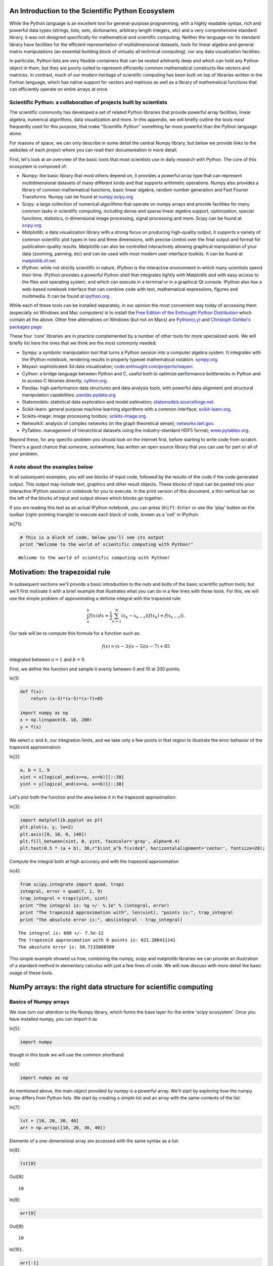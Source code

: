 An Introduction to the Scientific Python Ecosystem
==================================================

While the Python language is an excellent tool for general-purpose
programming, with a highly readable syntax, rich and powerful data types
(strings, lists, sets, dictionaries, arbitrary length integers, etc) and
a very comprehensive standard library, it was not designed specifically
for mathematical and scientific computing. Neither the language nor its
standard library have facilities for the efficient representation of
multidimensional datasets, tools for linear algebra and general matrix
manipulations (an essential building block of virtually all technical
computing), nor any data visualization facilities.

In particular, Python lists are very flexible containers that can be
nested arbitrarily deep and which can hold any Python object in them,
but they are poorly suited to represent efficiently common mathematical
constructs like vectors and matrices. In contrast, much of our modern
heritage of scientific computing has been built on top of libraries
written in the Fortran language, which has native support for vectors
and matrices as well as a library of mathematical functions that can
efficiently operate on entire arrays at once.

Scientific Python: a collaboration of projects built by scientists
------------------------------------------------------------------

The scientific community has developed a set of related Python libraries
that provide powerful array facilities, linear algebra, numerical
algorithms, data visualization and more. In this appendix, we will
briefly outline the tools most frequently used for this purpose, that
make "Scientific Python" something far more powerful than the Python
language alone.

For reasons of space, we can only describe in some detail the central
Numpy library, but below we provide links to the websites of each
project where you can read their documentation in more detail.

First, let's look at an overview of the basic tools that most scientists
use in daily research with Python. The core of this ecosystem is
composed of:

-  Numpy: the basic library that most others depend on, it provides a
   powerful array type that can represent multidmensional datasets of
   many different kinds and that supports arithmetic operations. Numpy
   also provides a library of common mathematical functions, basic
   linear algebra, random number generation and Fast Fourier Transforms.
   Numpy can be found at `numpy.scipy.org <http://numpy.scipy.org>`_

-  Scipy: a large collection of numerical algorithms that operate on
   numpy arrays and provide facilities for many common tasks in
   scientific computing, including dense and sparse linear algebra
   support, optimization, special functions, statistics, n-dimensional
   image processing, signal processing and more. Scipy can be found at
   `scipy.org <http://scipy.org>`_.

-  Matplotlib: a data visualization library with a strong focus on
   producing high-quality output, it supports a variety of common
   scientific plot types in two and three dimensions, with precise
   control over the final output and format for publication-quality
   results. Matplotlib can also be controlled interactively allowing
   graphical manipulation of your data (zooming, panning, etc) and can
   be used with most modern user interface toolkits. It can be found at
   `matplotlib.sf.net <http://matplotlib.sf.net>`_.

-  IPython: while not strictly scientific in nature, IPython is the
   interactive environment in which many scientists spend their time.
   IPython provides a powerful Python shell that integrates tightly with
   Matplotlib and with easy access to the files and operating system,
   and which can execute in a terminal or in a graphical Qt console.
   IPython also has a web-based notebook interface that can combine code
   with text, mathematical expressions, figures and multimedia. It can
   be found at `ipython.org <http://ipython.org>`_.

While each of these tools can be installed separately, in our opinion
the most convenient way today of accessing them (especially on Windows
and Mac computers) is to install the `Free Edition of the Enthought
Python Distribution <http://www.enthought.com/products/epd_free.php>`_
which contain all the above. Other free alternatives on Windows (but not
on Macs) are `Python(x,y) <http://code.google.com/p/pythonxy>`_ and
`Christoph Gohlke's packages
page <http://www.lfd.uci.edu/~gohlke/pythonlibs>`_.

These four 'core' libraries are in practice complemented by a number of
other tools for more specialized work. We will briefly list here the
ones that we think are the most commonly needed:

-  Sympy: a symbolic manipulation tool that turns a Python session into
   a computer algebra system. It integrates with the IPython notebook,
   rendering results in properly typeset mathematical notation.
   `sympy.org <http://sympy.org>`_.

-  Mayavi: sophisticated 3d data visualization;
   `code.enthought.com/projects/mayavi <http://code.enthought.com/projects/mayavi>`_.

-  Cython: a bridge language between Python and C, useful both to
   optimize performance bottlenecks in Python and to access C libraries
   directly; `cython.org <http://cython.org>`_.

-  Pandas: high-performance data structures and data analysis tools,
   with powerful data alignment and structural manipulation
   capabilities; `pandas.pydata.org <http://pandas.pydata.org>`_.

-  Statsmodels: statistical data exploration and model estimation;
   `statsmodels.sourceforge.net <http://statsmodels.sourceforge.net>`_.

-  Scikit-learn: general purpose machine learning algorithms with a
   common interface; `scikit-learn.org <http://scikit-learn.org>`_.

-  Scikits-image: image processing toolbox;
   `scikits-image.org <http://scikits-image.org>`_.

-  NetworkX: analysis of complex networks (in the graph theoretical
   sense); `networkx.lanl.gov <http://networkx.lanl.gov>`_.

-  PyTables: management of hierarchical datasets using the
   industry-standard HDF5 format;
   `www.pytables.org <http://www.pytables.org>`_.

Beyond these, for any specific problem you should look on the internet
first, before starting to write code from scratch. There's a good chance
that someone, somewhere, has written an open source library that you can
use for part or all of your problem.

A note about the examples below
-------------------------------

In all subsequent examples, you will see blocks of input code, followed
by the results of the code if the code generated output. This output may
include text, graphics and other result objects. These blocks of input
can be pasted into your interactive IPython session or notebook for you
to execute. In the print version of this document, a thin vertical bar
on the left of the blocks of input and output shows which blocks go
together.

If you are reading this text as an actual IPython notebook, you can
press ``Shift-Enter`` or use the 'play' button on the toolbar
(right-pointing triangle) to execute each block of code, known as a
'cell' in IPython:

In[71]:

.. code:: python

    # This is a block of code, below you'll see its output
    print "Welcome to the world of scientific computing with Python!"

.. parsed-literal::

    Welcome to the world of scientific computing with Python!


Motivation: the trapezoidal rule
================================

In subsequent sections we'll provide a basic introduction to the nuts
and bolts of the basic scientific python tools; but we'll first motivate
it with a brief example that illustrates what you can do in a few lines
with these tools. For this, we will use the simple problem of
approximating a definite integral with the trapezoid rule:

.. math::


   \int_{a}^{b} f(x)\, dx \approx \frac{1}{2} \sum_{k=1}^{N} \left( x_{k} - x_{k-1} \right) \left( f(x_{k}) + f(x_{k-1}) \right).

Our task will be to compute this formula for a function such as:

.. math::


   f(x) = (x-3)(x-5)(x-7)+85

integrated between :math:`a=1` and :math:`b=9`.

First, we define the function and sample it evenly between 0 and 10 at
200 points:

In[1]:

.. code:: python

    def f(x):
        return (x-3)*(x-5)*(x-7)+85
    
    import numpy as np
    x = np.linspace(0, 10, 200)
    y = f(x)

We select :math:`a` and :math:`b`, our integration limits, and we take
only a few points in that region to illustrate the error behavior of the
trapezoid approximation:

In[2]:

.. code:: python

    a, b = 1, 9
    xint = x[logical_and(x>=a, x<=b)][::30]
    yint = y[logical_and(x>=a, x<=b)][::30]

Let's plot both the function and the area below it in the trapezoid
approximation:

In[3]:

.. code:: python

    import matplotlib.pyplot as plt
    plt.plot(x, y, lw=2)
    plt.axis([0, 10, 0, 140])
    plt.fill_between(xint, 0, yint, facecolor='gray', alpha=0.4)
    plt.text(0.5 * (a + b), 30,r"$\int_a^b f(x)dx$", horizontalalignment='center', fontsize=20);

.. image:: tests/ipynbref/IntroNumPy_orig_files/IntroNumPy_orig_fig_00.svg

Compute the integral both at high accuracy and with the trapezoid
approximation

In[4]:

.. code:: python

    from scipy.integrate import quad, trapz
    integral, error = quad(f, 1, 9)
    trap_integral = trapz(yint, xint)
    print "The integral is: %g +/- %.1e" % (integral, error)
    print "The trapezoid approximation with", len(xint), "points is:", trap_integral
    print "The absolute error is:", abs(integral - trap_integral)

.. parsed-literal::

    The integral is: 680 +/- 7.5e-12
    The trapezoid approximation with 6 points is: 621.286411141
    The absolute error is: 58.7135888589


This simple example showed us how, combining the numpy, scipy and
matplotlib libraries we can provide an illustration of a standard method
in elementary calculus with just a few lines of code. We will now
discuss with more detail the basic usage of these tools.

NumPy arrays: the right data structure for scientific computing
===============================================================

Basics of Numpy arrays
----------------------

We now turn our attention to the Numpy library, which forms the base
layer for the entire 'scipy ecosystem'. Once you have installed numpy,
you can import it as

In[5]:

.. code:: python

    import numpy

though in this book we will use the common shorthand

In[6]:

.. code:: python

    import numpy as np

As mentioned above, the main object provided by numpy is a powerful
array. We'll start by exploring how the numpy array differs from Python
lists. We start by creating a simple list and an array with the same
contents of the list:

In[7]:

.. code:: python

    lst = [10, 20, 30, 40]
    arr = np.array([10, 20, 30, 40])

Elements of a one-dimensional array are accessed with the same syntax as
a list:

In[8]:

.. code:: python

    lst[0]

Out[8]:

.. parsed-literal::

    10

In[9]:

.. code:: python

    arr[0]

Out[9]:

.. parsed-literal::

    10

In[10]:

.. code:: python

    arr[-1]

Out[10]:

.. parsed-literal::

    40

In[11]:

.. code:: python

    arr[2:]

Out[11]:

.. parsed-literal::

    array([30, 40])

The first difference to note between lists and arrays is that arrays are
*homogeneous*; i.e. all elements of an array must be of the same type.
In contrast, lists can contain elements of arbitrary type. For example,
we can change the last element in our list above to be a string:

In[12]:

.. code:: python

    lst[-1] = 'a string inside a list'
    lst

Out[12]:

.. parsed-literal::

    [10, 20, 30, 'a string inside a list']

but the same can not be done with an array, as we get an error message:

In[13]:

.. code:: python

    arr[-1] = 'a string inside an array'

::

    ---------------------------------------------------------------------------
    ValueError                                Traceback (most recent call last)
    /home/fperez/teach/book-math-labtool/<ipython-input-13-29c0bfa5fa8a> in <module>()
    ----> 1 arr[-1] = 'a string inside an array'
    
    ValueError: invalid literal for long() with base 10: 'a string inside an array'

The information about the type of an array is contained in its *dtype*
attribute:

In[14]:

.. code:: python

    arr.dtype

Out[14]:

.. parsed-literal::

    dtype('int32')

Once an array has been created, its dtype is fixed and it can only store
elements of the same type. For this example where the dtype is integer,
if we store a floating point number it will be automatically converted
into an integer:

In[15]:

.. code:: python

    arr[-1] = 1.234
    arr

Out[15]:

.. parsed-literal::

    array([10, 20, 30,  1])

Above we created an array from an existing list; now let us now see
other ways in which we can create arrays, which we'll illustrate next. A
common need is to have an array initialized with a constant value, and
very often this value is 0 or 1 (suitable as starting value for additive
and multiplicative loops respectively); ``zeros`` creates arrays of all
zeros, with any desired dtype:

In[16]:

.. code:: python

    np.zeros(5, float)

Out[16]:

.. parsed-literal::

    array([ 0.,  0.,  0.,  0.,  0.])

In[17]:

.. code:: python

    np.zeros(3, int)

Out[17]:

.. parsed-literal::

    array([0, 0, 0])

In[18]:

.. code:: python

    np.zeros(3, complex)

Out[18]:

.. parsed-literal::

    array([ 0.+0.j,  0.+0.j,  0.+0.j])

and similarly for ``ones``:

In[19]:

.. code:: python

    print '5 ones:', np.ones(5)

.. parsed-literal::

    5 ones: [ 1.  1.  1.  1.  1.]


If we want an array initialized with an arbitrary value, we can create
an empty array and then use the fill method to put the value we want
into the array:

In[20]:

.. code:: python

    a = empty(4)
    a.fill(5.5)
    a

Out[20]:

.. parsed-literal::

    array([ 5.5,  5.5,  5.5,  5.5])

Numpy also offers the ``arange`` function, which works like the builtin
``range`` but returns an array instead of a list:

In[21]:

.. code:: python

    np.arange(5)

Out[21]:

.. parsed-literal::

    array([0, 1, 2, 3, 4])

and the ``linspace`` and ``logspace`` functions to create linearly and
logarithmically-spaced grids respectively, with a fixed number of points
and including both ends of the specified interval:

In[22]:

.. code:: python

    print "A linear grid between 0 and 1:", np.linspace(0, 1, 5)
    print "A logarithmic grid between 10**1 and 10**4: ", np.logspace(1, 4, 4)

.. parsed-literal::

    A linear grid between 0 and 1: [ 0.    0.25  0.5   0.75  1.  ]
    A logarithmic grid between 10**1 and 10**4:  [    10.    100.   1000.  10000.]


Finally, it is often useful to create arrays with random numbers that
follow a specific distribution. The ``np.random`` module contains a
number of functions that can be used to this effect, for example this
will produce an array of 5 random samples taken from a standard normal
distribution (0 mean and variance 1):

In[23]:

.. code:: python

    np.random.randn(5)

Out[23]:

.. parsed-literal::

    array([-0.08633343, -0.67375434,  1.00589536,  0.87081651,  1.65597822])

whereas this will also give 5 samples, but from a normal distribution
with a mean of 10 and a variance of 3:

In[24]:

.. code:: python

    norm10 = np.random.normal(10, 3, 5)
    norm10

Out[24]:

.. parsed-literal::

    array([  8.94879575,   5.53038269,   8.24847281,  12.14944165,  11.56209294])

Indexing with other arrays
--------------------------

Above we saw how to index arrays with single numbers and slices, just
like Python lists. But arrays allow for a more sophisticated kind of
indexing which is very powerful: you can index an array with another
array, and in particular with an array of boolean values. This is
particluarly useful to extract information from an array that matches a
certain condition.

Consider for example that in the array ``norm10`` we want to replace all
values above 9 with the value 0. We can do so by first finding the
*mask* that indicates where this condition is true or false:

In[25]:

.. code:: python

    mask = norm10 > 9
    mask

Out[25]:

.. parsed-literal::

    array([False, False, False,  True,  True], dtype=bool)

Now that we have this mask, we can use it to either read those values or
to reset them to 0:

In[26]:

.. code:: python

    print 'Values above 9:', norm10[mask]

.. parsed-literal::

    Values above 9: [ 12.14944165  11.56209294]


In[27]:

.. code:: python

    print 'Resetting all values above 9 to 0...'
    norm10[mask] = 0
    print norm10

.. parsed-literal::

    Resetting all values above 9 to 0...
    [ 8.94879575  5.53038269  8.24847281  0.          0.        ]


Arrays with more than one dimension
-----------------------------------

Up until now all our examples have used one-dimensional arrays. But
Numpy can create arrays of aribtrary dimensions, and all the methods
illustrated in the previous section work with more than one dimension.
For example, a list of lists can be used to initialize a two dimensional
array:

In[28]:

.. code:: python

    lst2 = [[1, 2], [3, 4]]
    arr2 = np.array([[1, 2], [3, 4]])
    arr2

Out[28]:

.. parsed-literal::

    array([[1, 2],
           [3, 4]])

With two-dimensional arrays we start seeing the power of numpy: while a
nested list can be indexed using repeatedly the ``[ ]`` operator,
multidimensional arrays support a much more natural indexing syntax with
a single ``[ ]`` and a set of indices separated by commas:

In[29]:

.. code:: python

    print lst2[0][1]
    print arr2[0,1]

.. parsed-literal::

    2
    2


Most of the array creation functions listed above can be used with more
than one dimension, for example:

In[30]:

.. code:: python

    np.zeros((2,3))

Out[30]:

.. parsed-literal::

    array([[ 0.,  0.,  0.],
           [ 0.,  0.,  0.]])

In[31]:

.. code:: python

    np.random.normal(10, 3, (2, 4))

Out[31]:

.. parsed-literal::

    array([[ 11.26788826,   4.29619866,  11.09346496,   9.73861307],
           [ 10.54025996,   9.5146268 ,  10.80367214,  13.62204505]])

In fact, the shape of an array can be changed at any time, as long as
the total number of elements is unchanged. For example, if we want a 2x4
array with numbers increasing from 0, the easiest way to create it is:

In[32]:

.. code:: python

    arr = np.arange(8).reshape(2,4)
    print arr

.. parsed-literal::

    [[0 1 2 3]
     [4 5 6 7]]


With multidimensional arrays, you can also use slices, and you can mix
and match slices and single indices in the different dimensions (using
the same array as above):

In[33]:

.. code:: python

    print 'Slicing in the second row:', arr[1, 2:4]
    print 'All rows, third column   :', arr[:, 2]

.. parsed-literal::

    Slicing in the second row: [6 7]
    All rows, third column   : [2 6]


If you only provide one index, then you will get an array with one less
dimension containing that row:

In[34]:

.. code:: python

    print 'First row:  ', arr[0]
    print 'Second row: ', arr[1]

.. parsed-literal::

    First row:   [0 1 2 3]
    Second row:  [4 5 6 7]


Now that we have seen how to create arrays with more than one dimension,
it's a good idea to look at some of the most useful properties and
methods that arrays have. The following provide basic information about
the size, shape and data in the array:

In[35]:

.. code:: python

    print 'Data type                :', arr.dtype
    print 'Total number of elements :', arr.size
    print 'Number of dimensions     :', arr.ndim
    print 'Shape (dimensionality)   :', arr.shape
    print 'Memory used (in bytes)   :', arr.nbytes

.. parsed-literal::

    Data type                : int32
    Total number of elements : 8
    Number of dimensions     : 2
    Shape (dimensionality)   : (2, 4)
    Memory used (in bytes)   : 32


Arrays also have many useful methods, some especially useful ones are:

In[36]:

.. code:: python

    print 'Minimum and maximum             :', arr.min(), arr.max()
    print 'Sum and product of all elements :', arr.sum(), arr.prod()
    print 'Mean and standard deviation     :', arr.mean(), arr.std()

.. parsed-literal::

    Minimum and maximum             : 0 7
    Sum and product of all elements : 28 0
    Mean and standard deviation     : 3.5 2.29128784748


For these methods, the above operations area all computed on all the
elements of the array. But for a multidimensional array, it's possible
to do the computation along a single dimension, by passing the ``axis``
parameter; for example:

In[37]:

.. code:: python

    print 'For the following array:\n', arr
    print 'The sum of elements along the rows is    :', arr.sum(axis=1)
    print 'The sum of elements along the columns is :', arr.sum(axis=0)

.. parsed-literal::

    For the following array:
    [[0 1 2 3]
     [4 5 6 7]]
    The sum of elements along the rows is    : [ 6 22]
    The sum of elements along the columns is : [ 4  6  8 10]


As you can see in this example, the value of the ``axis`` parameter is
the dimension which will be *consumed* once the operation has been
carried out. This is why to sum along the rows we use ``axis=0``.

This can be easily illustrated with an example that has more dimensions;
we create an array with 4 dimensions and shape ``(3,4,5,6)`` and sum
along the axis number 2 (i.e. the *third* axis, since in Python all
counts are 0-based). That consumes the dimension whose length was 5,
leaving us with a new array that has shape ``(3,4,6)``:

In[38]:

.. code:: python

    np.zeros((3,4,5,6)).sum(2).shape

Out[38]:

.. parsed-literal::

    (3, 4, 6)

Another widely used property of arrays is the ``.T`` attribute, which
allows you to access the transpose of the array:

In[39]:

.. code:: python

    print 'Array:\n', arr
    print 'Transpose:\n', arr.T

.. parsed-literal::

    Array:
    [[0 1 2 3]
     [4 5 6 7]]
    Transpose:
    [[0 4]
     [1 5]
     [2 6]
     [3 7]]


We don't have time here to look at all the methods and properties of
arrays, here's a complete list. Simply try exploring some of these
IPython to learn more, or read their description in the full Numpy
documentation:

::

    arr.T             arr.copy          arr.getfield      arr.put           arr.squeeze
    arr.all           arr.ctypes        arr.imag          arr.ravel         arr.std
    arr.any           arr.cumprod       arr.item          arr.real          arr.strides
    arr.argmax        arr.cumsum        arr.itemset       arr.repeat        arr.sum
    arr.argmin        arr.data          arr.itemsize      arr.reshape       arr.swapaxes
    arr.argsort       arr.diagonal      arr.max           arr.resize        arr.take
    arr.astype        arr.dot           arr.mean          arr.round         arr.tofile
    arr.base          arr.dtype         arr.min           arr.searchsorted  arr.tolist
    arr.byteswap      arr.dump          arr.nbytes        arr.setasflat     arr.tostring
    arr.choose        arr.dumps         arr.ndim          arr.setfield      arr.trace
    arr.clip          arr.fill          arr.newbyteorder  arr.setflags      arr.transpose
    arr.compress      arr.flags         arr.nonzero       arr.shape         arr.var
    arr.conj          arr.flat          arr.prod          arr.size          arr.view
    arr.conjugate     arr.flatten       arr.ptp           arr.sort          


Operating with arrays
---------------------

Arrays support all regular arithmetic operators, and the numpy library
also contains a complete collection of basic mathematical functions that
operate on arrays. It is important to remember that in general, all
operations with arrays are applied *element-wise*, i.e., are applied to
all the elements of the array at the same time. Consider for example:

In[40]:

.. code:: python

    arr1 = np.arange(4)
    arr2 = np.arange(10, 14)
    print arr1, '+', arr2, '=', arr1+arr2

.. parsed-literal::

    [0 1 2 3] + [10 11 12 13] = [10 12 14 16]


Importantly, you must remember that even the multiplication operator is
by default applied element-wise, it is *not* the matrix multiplication
from linear algebra (as is the case in Matlab, for example):

In[41]:

.. code:: python

    print arr1, '*', arr2, '=', arr1*arr2

.. parsed-literal::

    [0 1 2 3] * [10 11 12 13] = [ 0 11 24 39]


While this means that in principle arrays must always match in their
dimensionality in order for an operation to be valid, numpy will
*broadcast* dimensions when possible. For example, suppose that you want
to add the number 1.5 to ``arr1``; the following would be a valid way to
do it:

In[42]:

.. code:: python

    arr1 + 1.5*np.ones(4)

Out[42]:

.. parsed-literal::

    array([ 1.5,  2.5,  3.5,  4.5])

But thanks to numpy's broadcasting rules, the following is equally
valid:

In[43]:

.. code:: python

    arr1 + 1.5

Out[43]:

.. parsed-literal::

    array([ 1.5,  2.5,  3.5,  4.5])

In this case, numpy looked at both operands and saw that the first
(``arr1``) was a one-dimensional array of length 4 and the second was a
scalar, considered a zero-dimensional object. The broadcasting rules
allow numpy to:

-  *create* new dimensions of length 1 (since this doesn't change the
   size of the array)
-  'stretch' a dimension of length 1 that needs to be matched to a
   dimension of a different size.

So in the above example, the scalar 1.5 is effectively:

-  first 'promoted' to a 1-dimensional array of length 1
-  then, this array is 'stretched' to length 4 to match the dimension of
   ``arr1``.

After these two operations are complete, the addition can proceed as now
both operands are one-dimensional arrays of length 4.

This broadcasting behavior is in practice enormously powerful,
especially because when numpy broadcasts to create new dimensions or to
'stretch' existing ones, it doesn't actually replicate the data. In the
example above the operation is carried *as if* the 1.5 was a 1-d array
with 1.5 in all of its entries, but no actual array was ever created.
This can save lots of memory in cases when the arrays in question are
large and can have significant performance implications.

The general rule is: when operating on two arrays, NumPy compares their
shapes element-wise. It starts with the trailing dimensions, and works
its way forward, creating dimensions of length 1 as needed. Two
dimensions are considered compatible when

-  they are equal to begin with, or
-  one of them is 1; in this case numpy will do the 'stretching' to make
   them equal.

If these conditions are not met, a
``ValueError: frames are not aligned`` exception is thrown, indicating
that the arrays have incompatible shapes. The size of the resulting
array is the maximum size along each dimension of the input arrays.

This shows how the broadcasting rules work in several dimensions:

In[44]:

.. code:: python

    b = np.array([2, 3, 4, 5])
    print arr, '\n\n+', b , '\n----------------\n', arr + b

.. parsed-literal::

    [[0 1 2 3]
     [4 5 6 7]] 
    
    + [2 3 4 5] 
    ----------------
    [[ 2  4  6  8]
     [ 6  8 10 12]]


Now, how could you use broadcasting to say add ``[4, 6]`` along the rows
to ``arr`` above? Simply performing the direct addition will produce the
error we previously mentioned:

In[45]:

.. code:: python

    c = np.array([4, 6])
    arr + c

::

    ---------------------------------------------------------------------------
    ValueError                                Traceback (most recent call last)
    /home/fperez/teach/book-math-labtool/<ipython-input-45-62aa20ac1980> in <module>()
          1 c = np.array([4, 6])
    ----> 2 arr + c
    
    ValueError: operands could not be broadcast together with shapes (2,4) (2) 

According to the rules above, the array ``c`` would need to have a
*trailing* dimension of 1 for the broadcasting to work. It turns out
that numpy allows you to 'inject' new dimensions anywhere into an array
on the fly, by indexing it with the special object ``np.newaxis``:

In[46]:

.. code:: python

    (c[:, np.newaxis]).shape

Out[46]:

.. parsed-literal::

    (2, 1)

This is exactly what we need, and indeed it works:

In[47]:

.. code:: python

    arr + c[:, np.newaxis]

Out[47]:

.. parsed-literal::

    array([[ 4,  5,  6,  7],
           [10, 11, 12, 13]])

For the full broadcasting rules, please see the official Numpy docs,
which describe them in detail and with more complex examples.

As we mentioned before, Numpy ships with a full complement of
mathematical functions that work on entire arrays, including logarithms,
exponentials, trigonometric and hyperbolic trigonometric functions, etc.
Furthermore, scipy ships a rich special function library in the
``scipy.special`` module that includes Bessel, Airy, Fresnel, Laguerre
and other classical special functions. For example, sampling the sine
function at 100 points between :math:`0` and :math:`2\pi` is as simple
as:

In[48]:

.. code:: python

    x = np.linspace(0, 2*np.pi, 100)
    y = np.sin(x)

Linear algebra in numpy
-----------------------

Numpy ships with a basic linear algebra library, and all arrays have a
``dot`` method whose behavior is that of the scalar dot product when its
arguments are vectors (one-dimensional arrays) and the traditional
matrix multiplication when one or both of its arguments are
two-dimensional arrays:

In[49]:

.. code:: python

    v1 = np.array([2, 3, 4])
    v2 = np.array([1, 0, 1])
    print v1, '.', v2, '=', v1.dot(v2)

.. parsed-literal::

    [2 3 4] . [1 0 1] = 6


Here is a regular matrix-vector multiplication, note that the array
``v1`` should be viewed as a *column* vector in traditional linear
algebra notation; numpy makes no distinction between row and column
vectors and simply verifies that the dimensions match the required rules
of matrix multiplication, in this case we have a :math:`2 \times 3`
matrix multiplied by a 3-vector, which produces a 2-vector:

In[50]:

.. code:: python

    A = np.arange(6).reshape(2, 3)
    print A, 'x', v1, '=', A.dot(v1)

.. parsed-literal::

    [[0 1 2]
     [3 4 5]] x [2 3 4] = [11 38]


For matrix-matrix multiplication, the same dimension-matching rules must
be satisfied, e.g. consider the difference between :math:`A \times A^T`:

In[51]:

.. code:: python

    print A.dot(A.T)

.. parsed-literal::

    [[ 5 14]
     [14 50]]


and :math:`A^T \times A`:

In[52]:

.. code:: python

    print A.T.dot(A)

.. parsed-literal::

    [[ 9 12 15]
     [12 17 22]
     [15 22 29]]


Furthermore, the ``numpy.linalg`` module includes additional
functionality such as determinants, matrix norms, Cholesky, eigenvalue
and singular value decompositions, etc. For even more linear algebra
tools, ``scipy.linalg`` contains the majority of the tools in the
classic LAPACK libraries as well as functions to operate on sparse
matrices. We refer the reader to the Numpy and Scipy documentations for
additional details on these.

Reading and writing arrays to disk
----------------------------------

Numpy lets you read and write arrays into files in a number of ways. In
order to use these tools well, it is critical to understand the
difference between a *text* and a *binary* file containing numerical
data. In a text file, the number :math:`\pi` could be written as
"3.141592653589793", for example: a string of digits that a human can
read, with in this case 15 decimal digits. In contrast, that same number
written to a binary file would be encoded as 8 characters (bytes) that
are not readable by a human but which contain the exact same data that
the variable ``pi`` had in the computer's memory.

The tradeoffs between the two modes are thus:

-  Text mode: occupies more space, precision can be lost (if not all
   digits are written to disk), but is readable and editable by hand
   with a text editor. Can *only* be used for one- and two-dimensional
   arrays.

-  Binary mode: compact and exact representation of the data in memory,
   can't be read or edited by hand. Arrays of any size and
   dimensionality can be saved and read without loss of information.

First, let's see how to read and write arrays in text mode. The
``np.savetxt`` function saves an array to a text file, with options to
control the precision, separators and even adding a header:

In[53]:

.. code:: python

    arr = np.arange(10).reshape(2, 5)
    np.savetxt('test.out', arr, fmt='%.2e', header="My dataset")
    !cat test.out

.. parsed-literal::

    # My dataset
    0.00e+00 1.00e+00 2.00e+00 3.00e+00 4.00e+00
    5.00e+00 6.00e+00 7.00e+00 8.00e+00 9.00e+00


And this same type of file can then be read with the matching
``np.loadtxt`` function:

In[54]:

.. code:: python

    arr2 = np.loadtxt('test.out')
    print arr2

.. parsed-literal::

    [[ 0.  1.  2.  3.  4.]
     [ 5.  6.  7.  8.  9.]]


For binary data, Numpy provides the ``np.save`` and ``np.savez``
routines. The first saves a single array to a file with ``.npy``
extension, while the latter can be used to save a *group* of arrays into
a single file with ``.npz`` extension. The files created with these
routines can then be read with the ``np.load`` function.

Let us first see how to use the simpler ``np.save`` function to save a
single array:

In[55]:

.. code:: python

    np.save('test.npy', arr2)
    # Now we read this back
    arr2n = np.load('test.npy')
    # Let's see if any element is non-zero in the difference.
    # A value of True would be a problem.
    print 'Any differences?', np.any(arr2-arr2n)

.. parsed-literal::

    Any differences? False


Now let us see how the ``np.savez`` function works. You give it a
filename and either a sequence of arrays or a set of keywords. In the
first mode, the function will auotmatically name the saved arrays in the
archive as ``arr_0``, ``arr_1``, etc:

In[56]:

.. code:: python

    np.savez('test.npz', arr, arr2)
    arrays = np.load('test.npz')
    arrays.files

Out[56]:

.. parsed-literal::

    ['arr_1', 'arr_0']

Alternatively, we can explicitly choose how to name the arrays we save:

In[57]:

.. code:: python

    np.savez('test.npz', array1=arr, array2=arr2)
    arrays = np.load('test.npz')
    arrays.files

Out[57]:

.. parsed-literal::

    ['array2', 'array1']

The object returned by ``np.load`` from an ``.npz`` file works like a
dictionary, though you can also access its constituent files by
attribute using its special ``.f`` field; this is best illustrated with
an example with the ``arrays`` object from above:

In[58]:

.. code:: python

    print 'First row of first array:', arrays['array1'][0]
    # This is an equivalent way to get the same field
    print 'First row of first array:', arrays.f.array1[0]

.. parsed-literal::

    First row of first array: [0 1 2 3 4]
    First row of first array: [0 1 2 3 4]


This ``.npz`` format is a very convenient way to package compactly and
without loss of information, into a single file, a group of related
arrays that pertain to a specific problem. At some point, however, the
complexity of your dataset may be such that the optimal approach is to
use one of the standard formats in scientific data processing that have
been designed to handle complex datasets, such as NetCDF or HDF5.

Fortunately, there are tools for manipulating these formats in Python,
and for storing data in other ways such as databases. A complete
discussion of the possibilities is beyond the scope of this discussion,
but of particular interest for scientific users we at least mention the
following:

-  The ``scipy.io`` module contains routines to read and write Matlab
   files in ``.mat`` format and files in the NetCDF format that is
   widely used in certain scientific disciplines.

-  For manipulating files in the HDF5 format, there are two excellent
   options in Python: The PyTables project offers a high-level, object
   oriented approach to manipulating HDF5 datasets, while the h5py
   project offers a more direct mapping to the standard HDF5 library
   interface. Both are excellent tools; if you need to work with HDF5
   datasets you should read some of their documentation and examples and
   decide which approach is a better match for your needs.



High quality data visualization with Matplotlib
===============================================

The `matplotlib <http://matplotlib.sf.net>`_ library is a powerful tool
capable of producing complex publication-quality figures with fine
layout control in two and three dimensions; here we will only provide a
minimal self-contained introduction to its usage that covers the
functionality needed for the rest of the book. We encourage the reader
to read the tutorials included with the matplotlib documentation as well
as to browse its extensive gallery of examples that include source code.

Just as we typically use the shorthand ``np`` for Numpy, we will use
``plt`` for the ``matplotlib.pyplot`` module where the easy-to-use
plotting functions reside (the library contains a rich object-oriented
architecture that we don't have the space to discuss here):

In[59]:

.. code:: python

    import matplotlib.pyplot as plt

The most frequently used function is simply called ``plot``, here is how
you can make a simple plot of :math:`\sin(x)` for
:math:`x \in [0, 2\pi]` with labels and a grid (we use the semicolon in
the last line to suppress the display of some information that is
unnecessary right now):

In[60]:

.. code:: python

    x = np.linspace(0, 2*np.pi)
    y = np.sin(x)
    plt.plot(x,y, label='sin(x)')
    plt.legend()
    plt.grid()
    plt.title('Harmonic')
    plt.xlabel('x')
    plt.ylabel('y');

.. image:: tests/ipynbref/IntroNumPy_orig_files/IntroNumPy_orig_fig_01.svg

You can control the style, color and other properties of the markers,
for example:

In[61]:

.. code:: python

    plt.plot(x, y, linewidth=2);

.. image:: tests/ipynbref/IntroNumPy_orig_files/IntroNumPy_orig_fig_02.svg

In[62]:

.. code:: python

    plt.plot(x, y, 'o', markersize=5, color='r');

.. image:: tests/ipynbref/IntroNumPy_orig_files/IntroNumPy_orig_fig_03.svg

We will now see how to create a few other common plot types, such as a
simple error plot:

In[63]:

.. code:: python

    # example data
    x = np.arange(0.1, 4, 0.5)
    y = np.exp(-x)
    
    # example variable error bar values
    yerr = 0.1 + 0.2*np.sqrt(x)
    xerr = 0.1 + yerr
    
    # First illustrate basic pyplot interface, using defaults where possible.
    plt.figure()
    plt.errorbar(x, y, xerr=0.2, yerr=0.4)
    plt.title("Simplest errorbars, 0.2 in x, 0.4 in y");

.. image:: tests/ipynbref/IntroNumPy_orig_files/IntroNumPy_orig_fig_04.svg

A simple log plot

In[64]:

.. code:: python

    x = np.linspace(-5, 5)
    y = np.exp(-x**2)
    plt.semilogy(x, y);

.. image:: tests/ipynbref/IntroNumPy_orig_files/IntroNumPy_orig_fig_05.svg

A histogram annotated with text inside the plot, using the ``text``
function:

In[65]:

.. code:: python

    mu, sigma = 100, 15
    x = mu + sigma * np.random.randn(10000)
    
    # the histogram of the data
    n, bins, patches = plt.hist(x, 50, normed=1, facecolor='g', alpha=0.75)
    
    plt.xlabel('Smarts')
    plt.ylabel('Probability')
    plt.title('Histogram of IQ')
    # This will put a text fragment at the position given:
    plt.text(55, .027, r'$\mu=100,\ \sigma=15$', fontsize=14)
    plt.axis([40, 160, 0, 0.03])
    plt.grid(True)

.. image:: tests/ipynbref/IntroNumPy_orig_files/IntroNumPy_orig_fig_06.svg

Image display
-------------

The ``imshow`` command can display single or multi-channel images. A
simple array of random numbers, plotted in grayscale:

In[66]:

.. code:: python

    from matplotlib import cm
    plt.imshow(np.random.rand(5, 10), cmap=cm.gray, interpolation='nearest');

.. image:: tests/ipynbref/IntroNumPy_orig_files/IntroNumPy_orig_fig_07.svg

A real photograph is a multichannel image, ``imshow`` interprets it
correctly:

In[67]:

.. code:: python

    img = plt.imread('stinkbug.png')
    print 'Dimensions of the array img:', img.shape
    plt.imshow(img);

.. parsed-literal::

    Dimensions of the array img: (375, 500, 3)


.. image:: tests/ipynbref/IntroNumPy_orig_files/IntroNumPy_orig_fig_08.svg

Simple 3d plotting with matplotlib
----------------------------------

Note that you must execute at least once in your session:

In[68]:

.. code:: python

    from mpl_toolkits.mplot3d import Axes3D

One this has been done, you can create 3d axes with the
``projection='3d'`` keyword to ``add_subplot``:

::

    fig = plt.figure()
    fig.add_subplot(<other arguments here>, projection='3d')


A simple surface plot:

In[72]:

.. code:: python

    from mpl_toolkits.mplot3d.axes3d import Axes3D
    from matplotlib import cm
    
    fig = plt.figure()
    ax = fig.add_subplot(1, 1, 1, projection='3d')
    X = np.arange(-5, 5, 0.25)
    Y = np.arange(-5, 5, 0.25)
    X, Y = np.meshgrid(X, Y)
    R = np.sqrt(X**2 + Y**2)
    Z = np.sin(R)
    surf = ax.plot_surface(X, Y, Z, rstride=1, cstride=1, cmap=cm.jet,
            linewidth=0, antialiased=False)
    ax.set_zlim3d(-1.01, 1.01);

.. image:: tests/ipynbref/IntroNumPy_orig_files/IntroNumPy_orig_fig_09.svg

IPython: a powerful interactive environment
===========================================

A key component of the everyday workflow of most scientific computing
environments is a good interactive environment, that is, a system in
which you can execute small amounts of code and view the results
immediately, combining both printing out data and opening graphical
visualizations. All modern systems for scientific computing, commercial
and open source, include such functionality.

Out of the box, Python also offers a simple interactive shell with very
limited capabilities. But just like the scientific community built Numpy
to provide arrays suited for scientific work (since Pytyhon's lists
aren't optimal for this task), it has also developed an interactive
environment much more sophisticated than the built-in one. The `IPython
project <http://ipython.org>`_ offers a set of tools to make productive
use of the Python language, all the while working interactively and with
immedate feedback on your results. The basic tools that IPython provides
are:

1. A powerful terminal shell, with many features designed to increase
   the fluidity and productivity of everyday scientific workflows,
   including:

   -  rich introspection of all objects and variables including easy
      access to the source code of any function
   -  powerful and extensible tab completion of variables and filenames,
   -  tight integration with matplotlib, supporting interactive figures
      that don't block the terminal,
   -  direct access to the filesystem and underlying operating system,
   -  an extensible system for shell-like commands called 'magics' that
      reduce the work needed to perform many common tasks,
   -  tools for easily running, timing, profiling and debugging your
      codes,
   -  syntax highlighted error messages with much more detail than the
      default Python ones,
   -  logging and access to all previous history of inputs, including
      across sessions

2. A Qt console that provides the look and feel of a terminal, but adds
   support for inline figures, graphical calltips, a persistent session
   that can survive crashes (even segfaults) of the kernel process, and
   more.

3. A web-based notebook that can execute code and also contain rich text
   and figures, mathematical equations and arbitrary HTML. This notebook
   presents a document-like view with cells where code is executed but
   that can be edited in-place, reordered, mixed with explanatory text
   and figures, etc.

4. A high-performance, low-latency system for parallel computing that
   supports the control of a cluster of IPython engines communicating
   over a network, with optimizations that minimize unnecessary copying
   of large objects (especially numpy arrays).

We will now discuss the highlights of the tools 1-3 above so that you
can make them an effective part of your workflow. The topic of parallel
computing is beyond the scope of this document, but we encourage you to
read the extensive
`documentation <http://ipython.org/ipython-doc/rel-0.12.1/parallel/index.html>`_
and `tutorials <http://minrk.github.com/scipy-tutorial-2011/>`_ on this
available on the IPython website.

The IPython terminal
--------------------

You can start IPython at the terminal simply by typing:

::

    $ ipython

which will provide you some basic information about how to get started
and will then open a prompt labeled ``In [1]:`` for you to start typing.
Here we type :math:`2^{64}` and Python computes the result for us in
exact arithmetic, returning it as ``Out[1]``:

::

    $ ipython
    Python 2.7.2+ (default, Oct  4 2011, 20:03:08) 
    Type "copyright", "credits" or "license" for more information.

    IPython 0.13.dev -- An enhanced Interactive Python.
    ?         -> Introduction and overview of IPython's features.
    %quickref -> Quick reference.
    help      -> Python's own help system.
    object?   -> Details about 'object', use 'object??' for extra details.

    In [1]: 2**64
    Out[1]: 18446744073709551616L

The first thing you should know about IPython is that all your inputs
and outputs are saved. There are two variables named ``In`` and ``Out``
which are filled as you work with your results. Furthermore, all outputs
are also saved to auto-created variables of the form ``_NN`` where
``NN`` is the prompt number, and inputs to ``_iNN``. This allows you to
recover quickly the result of a prior computation by referring to its
number even if you forgot to store it as a variable. For example, later
on in the above session you can do:

::

    In [6]: print _1
    18446744073709551616


We strongly recommend that you take a few minutes to read at least the
basic introduction provided by the ``?`` command, and keep in mind that
the ``%quickref`` command at all times can be used as a quick reference
"cheat sheet" of the most frequently used features of IPython.

At the IPython prompt, any valid Python code that you type will be
executed similarly to the default Python shell (though often with more
informative feedback). But since IPython is a *superset* of the default
Python shell; let's have a brief look at some of its additional
functionality.

**Object introspection**

A simple ``?`` command provides a general introduction to IPython, but
as indicated in the banner above, you can use the ``?`` syntax to ask
for details about any object. For example, if we type ``_1?``, IPython
will print the following details about this variable:

::

    In [14]: _1?
    Type:       long
    Base Class: <type 'long'>
    String Form:18446744073709551616
    Namespace:  Interactive
    Docstring:
    long(x[, base]) -> integer

    Convert a string or number to a long integer, if possible.  A floating

    [etc... snipped for brevity]

If you add a second ``?`` and for any oobject ``x`` type ``x??``,
IPython will try to provide an even more detailed analsysi of the
object, including its syntax-highlighted source code when it can be
found. It's possible that ``x??`` returns the same information as
``x?``, but in many cases ``x??`` will indeed provide additional
details.

Finally, the ``?`` syntax is also useful to search *namespaces* with
wildcards. Suppose you are wondering if there is any function in Numpy
that may do text-related things; with ``np.*txt*?``, IPython will print
all the names in the ``np`` namespace (our Numpy shorthand) that have
'txt' anywhere in their name:

::

    In [17]: np.*txt*?
    np.genfromtxt
    np.loadtxt
    np.mafromtxt
    np.ndfromtxt
    np.recfromtxt
    np.savetxt


**Tab completion**

IPython makes the tab key work extra hard for you as a way to rapidly
inspect objects and libraries. Whenever you have typed something at the
prompt, by hitting the ``<tab>`` key IPython will try to complete the
rest of the line. For this, IPython will analyze the text you had so far
and try to search for Python data or files that may match the context
you have already provided.

For example, if you type ``np.load`` and hit the key, you'll see:

::

    In [21]: np.load<TAB HERE>
    np.load     np.loads    np.loadtxt  

so you can quickly find all the load-related functionality in numpy. Tab
completion works even for function arguments, for example consider this
function definition:

::

    In [20]: def f(x, frobinate=False):
       ....:     if frobinate:
       ....:         return x**2
       ....:     

If you now use the ``<tab>`` key after having typed 'fro' you'll get all
valid Python completions, but those marked with ``=`` at the end are
known to be keywords of your function:

::

    In [21]: f(2, fro<TAB HERE>
    frobinate=    frombuffer    fromfunction  frompyfunc    fromstring    
    from          fromfile      fromiter      fromregex     frozenset     

at this point you can add the ``b`` letter and hit ``<tab>`` once more,
and IPython will finish the line for you:

::

    In [21]: f(2, frobinate=

As a beginner, simply get into the habit of using ``<tab>`` after most
objects; it should quickly become second nature as you will see how
helps keep a fluid workflow and discover useful information. Later on
you can also customize this behavior by writing your own completion
code, if you so desire.

**Matplotlib integration**

One of the most useful features of IPython for scientists is its tight
integration with matplotlib: at the terminal IPython lets you open
matplotlib figures without blocking your typing (which is what happens
if you try to do the same thing at the default Python shell), and in the
Qt console and notebook you can even view your figures embedded in your
workspace next to the code that created them.

The matplotlib support can be either activated when you start IPython by
passing the ``--pylab`` flag, or at any point later in your session by
using the ``%pylab`` command. If you start IPython with ``--pylab``,
you'll see something like this (note the extra message about pylab):

::

    $ ipython --pylab
    Python 2.7.2+ (default, Oct  4 2011, 20:03:08) 
    Type "copyright", "credits" or "license" for more information.

    IPython 0.13.dev -- An enhanced Interactive Python.
    ?         -> Introduction and overview of IPython's features.
    %quickref -> Quick reference.
    help      -> Python's own help system.
    object?   -> Details about 'object', use 'object??' for extra details.

    Welcome to pylab, a matplotlib-based Python environment [backend: Qt4Agg].
    For more information, type 'help(pylab)'.

    In [1]: 

Furthermore, IPython will import ``numpy`` with the ``np`` shorthand,
``matplotlib.pyplot`` as ``plt``, and it will also load all of the numpy
and pyplot top-level names so that you can directly type something like:

::

    In [1]: x = linspace(0, 2*pi, 200)

    In [2]: plot(x, sin(x))
    Out[2]: [<matplotlib.lines.Line2D at 0x9e7c16c>]

instead of having to prefix each call with its full signature (as we
have been doing in the examples thus far):

::

    In [3]: x = np.linspace(0, 2*np.pi, 200)

    In [4]: plt.plot(x, np.sin(x))
    Out[4]: [<matplotlib.lines.Line2D at 0x9e900ac>]

This shorthand notation can be a huge time-saver when working
interactively (it's a few characters but you are likely to type them
hundreds of times in a session). But we should note that as you develop
persistent scripts and notebooks meant for reuse, it's best to get in
the habit of using the longer notation (known as *fully qualified names*
as it's clearer where things come from and it makes for more robust,
readable and maintainable code in the long run).

**Access to the operating system and files**

In IPython, you can type ``ls`` to see your files or ``cd`` to change
directories, just like you would at a regular system prompt:

::

    In [2]: cd tests
    /home/fperez/ipython/nbconvert/tests

    In [3]: ls test.*
    test.aux  test.html  test.ipynb  test.log  test.out  test.pdf  test.rst  test.tex

Furthermore, if you use the ``!`` at the beginning of a line, any
commands you pass afterwards go directly to the operating system:

::

    In [4]: !echo "Hello IPython"
    Hello IPython

IPython offers a useful twist in this feature: it will substitute in the
command the value of any *Python* variable you may have if you prepend
it with a ``$`` sign:

::

    In [5]: message = 'IPython interpolates from Python to the shell'

    In [6]: !echo $message
    IPython interpolates from Python to the shell

This feature can be extremely useful, as it lets you combine the power
and clarity of Python for complex logic with the immediacy and
familiarity of many shell commands. Additionally, if you start the line
with *two* ``$$`` signs, the output of the command will be automatically
captured as a list of lines, e.g.:

::

    In [10]: !!ls test.*
    Out[10]: 
    ['test.aux',
     'test.html',
     'test.ipynb',
     'test.log',
     'test.out',
     'test.pdf',
     'test.rst',
     'test.tex']

As explained above, you can now use this as the variable ``_10``. If you
directly want to capture the output of a system command to a Python
variable, you can use the syntax ``=!``:

::

    In [11]: testfiles =! ls test.*

    In [12]: print testfiles
    ['test.aux', 'test.html', 'test.ipynb', 'test.log', 'test.out', 'test.pdf', 'test.rst', 'test.tex']

Finally, the special ``%alias`` command lets you define names that are
shorthands for system commands, so that you can type them without having
to prefix them via ``!`` explicitly (for example, ``ls`` is an alias
that has been predefined for you at startup).

**Magic commands**

IPython has a system for special commands, called 'magics', that let you
control IPython itself and perform many common tasks with a more
shell-like syntax: it uses spaces for delimiting arguments, flags can be
set with dashes and all arguments are treated as strings, so no
additional quoting is required. This kind of syntax is invalid in the
Python language but very convenient for interactive typing (less
parentheses, commans and quoting everywhere); IPython distinguishes the
two by detecting lines that start with the ``%`` character.

You can learn more about the magic system by simply typing ``%magic`` at
the prompt, which will give you a short description plus the
documentation on *all* available magics. If you want to see only a
listing of existing magics, you can use ``%lsmagic``:

::

    In [4]: lsmagic
    Available magic functions:
    %alias  %autocall  %autoindent  %automagic  %bookmark  %c  %cd  %colors  %config  %cpaste
    %debug  %dhist  %dirs  %doctest_mode  %ds  %ed  %edit  %env  %gui  %hist  %history
    %install_default_config  %install_ext  %install_profiles  %load_ext  %loadpy  %logoff  %logon  
    %logstart  %logstate  %logstop  %lsmagic  %macro  %magic  %notebook  %page  %paste  %pastebin  
    %pd  %pdb  %pdef  %pdoc  %pfile  %pinfo  %pinfo2  %pop  %popd  %pprint  %precision  %profile  
    %prun  %psearch  %psource  %pushd  %pwd  %pycat  %pylab  %quickref  %recall  %rehashx  
    %reload_ext  %rep  %rerun  %reset  %reset_selective  %run  %save  %sc  %stop  %store  %sx  %tb
    %time  %timeit  %unalias  %unload_ext  %who  %who_ls  %whos  %xdel  %xmode

    Automagic is ON, % prefix NOT needed for magic functions.

Note how the example above omitted the eplicit ``%`` marker and simply
uses ``lsmagic``. As long as the 'automagic' feature is on (which it is
by default), you can omit the ``%`` marker as long as there is no
ambiguity with a Python variable of the same name.

**Running your code**

While it's easy to type a few lines of code in IPython, for any
long-lived work you should keep your codes in Python scripts (or in
IPython notebooks, see below). Consider that you have a script, in this
case trivially simple for the sake of brevity, named ``simple.py``:

::

    In [12]: !cat simple.py
    import numpy as np

    x = np.random.normal(size=100)

    print 'First elment of x:', x[0]

The typical workflow with IPython is to use the ``%run`` magic to
execute your script (you can omit the .py extension if you want). When
you run it, the script will execute just as if it had been run at the
system prompt with ``python simple.py`` (though since modules don't get
re-executed on new imports by Python, all system initialization is
essentially free, which can have a significant run time impact in some
cases):

::

    In [13]: run simple
    First elment of x: -1.55872256289

Once it completes, all variables defined in it become available for you
to use interactively:

::

    In [14]: x.shape
    Out[14]: (100,)

This allows you to plot data, try out ideas, etc, in a
``%run``/interact/edit cycle that can be very productive. As you start
understanding your problem better you can refine your script further,
incrementally improving it based on the work you do at the IPython
prompt. At any point you can use the ``%hist`` magic to print out your
history without prompts, so that you can copy useful fragments back into
the script.

By default, ``%run`` executes scripts in a completely empty namespace,
to better mimic how they would execute at the system prompt with plain
Python. But if you use the ``-i`` flag, the script will also see your
interactively defined variables. This lets you edit in a script larger
amounts of code that still behave as if you had typed them at the
IPython prompt.

You can also get a summary of the time taken by your script with the
``-t`` flag; consider a different script ``randsvd.py`` that takes a bit
longer to run:

::

    In [21]: run -t randsvd.py

    IPython CPU timings (estimated):
      User   :       0.38 s.
      System :       0.04 s.
    Wall time:       0.34 s.

``User`` is the time spent by the computer executing your code, while
``System`` is the time the operating system had to work on your behalf,
doing things like memory allocation that are needed by your code but
that you didn't explicitly program and that happen inside the kernel.
The ``Wall time`` is the time on a 'clock on the wall' between the start
and end of your program.

If ``Wall > User+System``, your code is most likely waiting idle for
certain periods. That could be waiting for data to arrive from a remote
source or perhaps because the operating system has to swap large amounts
of virtual memory. If you know that your code doesn't explicitly wait
for remote data to arrive, you should investigate further to identify
possible ways of improving the performance profile.

If you only want to time how long a single statement takes, you don't
need to put it into a script as you can use the ``%timeit`` magic, which
uses Python's ``timeit`` module to very carefully measure timig data;
``timeit`` can measure even short statements that execute extremely
fast:

::

    In [27]: %timeit a=1
    10000000 loops, best of 3: 23 ns per loop

and for code that runs longer, it automatically adjusts so the overall
measurement doesn't take too long:

::

    In [28]: %timeit np.linalg.svd(x)
    1 loops, best of 3: 310 ms per loop

The ``%run`` magic still has more options for debugging and profiling
data; you should read its documentation for many useful details (as
always, just type ``%run?``).

The graphical Qt console
------------------------

If you type at the system prompt (see the IPython website for
installation details, as this requires some additional libraries):

::

    $ ipython qtconsole

instead of opening in a terminal as before, IPython will start a
graphical console that at first sight appears just like a terminal, but
which is in fact much more capable than a text-only terminal. This is a
specialized terminal designed for interactive scientific work, and it
supports full multi-line editing with color highlighting and graphical
calltips for functions, it can keep multiple IPython sessions open
simultaneously in tabs, and when scripts run it can display the figures
inline directly in the work area.

.. raw:: html

   <center>

.. raw:: html

   </center>


% This cell is for the pdflatex output only
\begin{figure}[htbp]
\centering
\includegraphics[width=3in]{ipython_qtconsole2.png}
\caption{The IPython Qt console: a lightweight terminal for scientific exploration, with code, results and graphics in a soingle environment.}
\end{figure}
The Qt console accepts the same ``--pylab`` startup flags as the
terminal, but you can additionally supply the value ``--pylab inline``,
which enables the support for inline graphics shown in the figure. This
is ideal for keeping all the code and figures in the same session, given
that the console can save the output of your entire session to HTML or
PDF.

Since the Qt console makes it far more convenient than the terminal to
edit blocks of code with multiple lines, in this environment it's worth
knowing about the ``%loadpy`` magic function. ``%loadpy`` takes a path
to a local file or remote URL, fetches its contents, and puts it in the
work area for you to further edit and execute. It can be an extremely
fast and convenient way of loading code from local disk or remote
examples from sites such as the `Matplotlib
gallery <http://matplotlib.sourceforge.net/gallery.html>`_.

Other than its enhanced capabilities for code and graphics, all of the
features of IPython we've explained before remain functional in this
graphical console.

The IPython Notebook
--------------------

The third way to interact with IPython, in addition to the terminal and
graphical Qt console, is a powerful web interface called the "IPython
Notebook". If you run at the system console (you can omit the ``pylab``
flags if you don't need plotting support):

::

    $ ipython notebook --pylab inline

IPython will start a process that runs a web server in your local
machine and to which a web browser can connect. The Notebook is a
workspace that lets you execute code in blocks called 'cells' and
displays any results and figures, but which can also contain arbitrary
text (including LaTeX-formatted mathematical expressions) and any rich
media that a modern web browser is capable of displaying.

.. raw:: html

   <center>

.. raw:: html

   </center>


% This cell is for the pdflatex output only
\begin{figure}[htbp]
\centering
\includegraphics[width=3in]{ipython-notebook-specgram-2.png}
\caption{The IPython Notebook: text, equations, code, results, graphics and other multimedia in an open format for scientific exploration and collaboration}
\end{figure}
In fact, this document was written as a Notebook, and only exported to
LaTeX for printing. Inside of each cell, all the features of IPython
that we have discussed before remain functional, since ultimately this
web client is communicating with the same IPython code that runs in the
terminal. But this interface is a much more rich and powerful
environment for maintaining long-term "live and executable" scientific
documents.

Notebook environments have existed in commercial systems like
Mathematica(TM) and Maple(TM) for a long time; in the open source world
the `Sage <http://sagemath.org>`_ project blazed this particular trail
starting in 2006, and now we bring all the features that have made
IPython such a widely used tool to a Notebook model.

Since the Notebook runs as a web application, it is possible to
configure it for remote access, letting you run your computations on a
persistent server close to your data, which you can then access remotely
from any browser-equipped computer. We encourage you to read the
extensive documentation provided by the IPython project for details on
how to do this and many more features of the notebook.

Finally, as we said earlier, IPython also has a high-level and easy to
use set of libraries for parallel computing, that let you control
(interactively if desired) not just one IPython but an entire cluster of
'IPython engines'. Unfortunately a detailed discussion of these tools is
beyond the scope of this text, but should you need to parallelize your
analysis codes, a quick read of the tutorials and examples provided at
the IPython site may prove fruitful.
